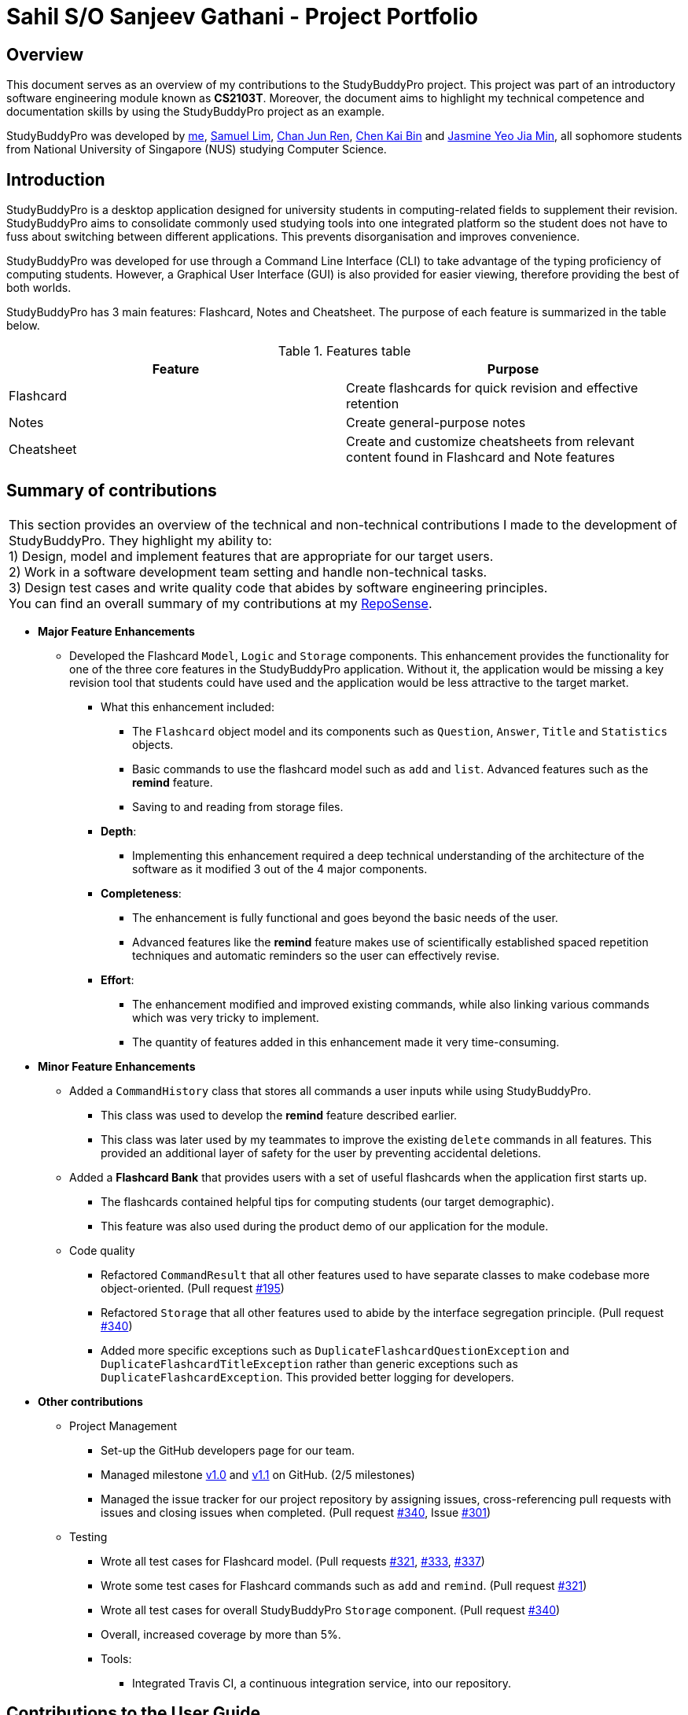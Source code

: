 = Sahil S/O Sanjeev Gathani - Project Portfolio
:site-section: AboutUs
:imagesDir: ../images
:stylesDir: ../stylesheets

== Overview

This document serves as an overview of my contributions to the StudyBuddyPro project. This project was
part of an introductory software engineering module known as *CS2103T*. Moreover,
the document aims to highlight my technical competence and documentation skills by using
the StudyBuddyPro project as an example.

StudyBuddyPro was developed by https://github.com/Sahilgat[me],
https://github.com/Sam-limyr[Samuel Lim],
https://github.com/chanjunren[Chan Jun Ren],
https://github.com/ckb055[Chen Kai Bin] and
https://github.com/jaesimin[Jasmine Yeo Jia Min], all sophomore students from National University of
Singapore (NUS) studying Computer Science.

== Introduction

StudyBuddyPro is a desktop application designed for university students in computing-related
fields to supplement their revision. StudyBuddyPro aims to consolidate commonly used studying tools
into one integrated platform so the student does not have to fuss about switching between different
applications. This prevents disorganisation and improves convenience.

StudyBuddyPro was developed for use through a Command Line Interface (CLI) to take advantage
of the typing proficiency of computing students. However, a Graphical User Interface (GUI) is
also provided for easier viewing, therefore providing the best of both worlds.

StudyBuddyPro has 3 main features: Flashcard, Notes and Cheatsheet. The purpose of each
feature is summarized in the table below.

.Features table
[options = "header"]
|===
| Feature | Purpose
| Flashcard  | Create flashcards for quick revision and effective retention
| Notes | Create general-purpose notes
| Cheatsheet | Create and customize cheatsheets from relevant content found in Flashcard and Note features
|===

== Summary of contributions

|===
|This section provides an overview of the technical and non-technical contributions I made to the development
of StudyBuddyPro. They highlight my ability to: +
1) Design, model and implement features that are appropriate for our target users. +
2) Work in a software development team setting and handle non-technical tasks. +
3) Design test cases and write quality code that abides by software engineering principles. +
You can find an overall summary of my contributions at my
https://nus-cs2103-ay1920s1.github.io/tp-dashboard/#search=sahilgat&sort=groupTitle&sortWithin=title&since=2019-09-06&timeframe=commit&mergegroup=false&groupSelect=groupByRepos&breakdown=false[RepoSense].
|===

* *Major Feature Enhancements*

** Developed the Flashcard `Model`, `Logic` and `Storage` components. This enhancement provides the functionality for one of
the three core features in the StudyBuddyPro application. Without it, the application would be
missing a key revision tool that students could have used and the application would be less attractive to the
target market.
*** What this enhancement included:
**** The `Flashcard` object model and its components such as `Question`, `Answer`, `Title` and `Statistics` objects.
**** Basic commands to use the flashcard model such as `add` and `list`. Advanced features such as the *remind* feature.
**** Saving to and reading from storage files.
*** *Depth*:
**** Implementing this enhancement required a deep technical understanding of the architecture of the
software as it modified 3 out of the 4 major components.
*** *Completeness*:
**** The enhancement is fully functional and goes beyond the basic needs of the user.
**** Advanced features like the *remind* feature makes use of scientifically established
spaced repetition techniques and automatic reminders so the user can effectively revise.
*** *Effort*:
**** The enhancement modified and improved existing commands, while also linking various
commands which was very tricky to implement.
**** The quantity of features added in this enhancement made it very time-consuming.

* *Minor Feature Enhancements*

** Added a `CommandHistory` class that stores all commands a user inputs while using StudyBuddyPro.
*** This class was used to develop the *remind* feature described earlier.
*** This class was later used by my teammates to improve the existing `delete` commands in all
features. This provided an additional layer of safety for the user by preventing accidental deletions.

** Added a *Flashcard Bank* that provides users with a set of useful flashcards when the application
first starts up.
*** The flashcards contained helpful tips for computing students (our target demographic).
*** This feature was also used during the product demo of our application for the module.

** Code quality
*** Refactored `CommandResult` that all other features used to have separate classes to make codebase
more object-oriented. (Pull request https://github.com/AY1920S1-CS2103T-W13-3/main/pull/195[#195])
*** Refactored `Storage` that all other features used to abide by the interface segregation principle.
(Pull request https://github.com/AY1920S1-CS2103T-W13-3/main/pull/340[#340])
*** Added more specific exceptions such as `DuplicateFlashcardQuestionException` and `DuplicateFlashcardTitleException`
rather than generic exceptions such as `DuplicateFlashcardException`. This provided better logging for developers.

* *Other contributions*

** Project Management

*** Set-up the GitHub developers page for our team.
*** Managed milestone https://github.com/AY1920S1-CS2103T-W13-3/main/milestone/1[v1.0] and https://github.com/AY1920S1-CS2103T-W13-3/main/milestone/2[v1.1] on GitHub. (2/5 milestones)
*** Managed the issue tracker for our project repository by assigning issues, cross-referencing pull
requests with issues and closing issues when completed. (Pull request https://10github.com/AY1920S1-CS2103T-W13-3/main/pull/340[#340], Issue https://github.com/AY1920S1-CS2103T-W13-3/main/issues/301[#301])

** Testing

*** Wrote all test cases for Flashcard model. (Pull requests https://github.com/AY1920S1-CS2103T-W13-3/main/pull/321[#321], https://github.com/AY1920S1-CS2103T-W13-3/main/pull/333[#333], https://github.com/AY1920S1-CS2103T-W13-3/main/pull/337[#337])
*** Wrote some test cases for Flashcard commands such as `add` and `remind`. (Pull request https://github.com/AY1920S1-CS2103T-W13-3/main/pull/321[#321])
*** Wrote all test cases for overall StudyBuddyPro `Storage` component. (Pull request https://10github.com/AY1920S1-CS2103T-W13-3/main/pull/340[#340])
*** Overall, increased coverage by more than 5%.

*** Tools:

**** Integrated Travis CI, a continuous integration service, into our repository.

== Contributions to the User Guide

|===
|_Given below are sections I contributed to the User Guide. They showcase my ability to write clear and concise
documentation that helps the non-technical end user use the application. I also took active effort to ensure my writing
was as friendly and inviting as possible._
|===

== Introduction

StudyBuddyPro is a student application that aims to simplify the hassle of revision
by providing a suite of tools for effective revision.

StudyBuddyPro is optimized for students who prefer to work with
a Command Line Interface (CLI) while still having the benefits of a
Graphical User Interface (GUI).

Moreover, StudyBuddyPro comes geared with pre-loaded features specially
catered for computing students. So whether you're a computing student getting
used to a CLI for the first time or if you're a CLI expert who wants to reap
the benefits of a fast typing speed, give StudyBuddyPro a try!

If you're interested, head over to the
https://github.com/AY1920S1-CS2103T-W13-3/main/blob/master/docs/UserGuide.adoc#2-quick-start[Quick Start]
section to get started!

== Quick Start

NOTE: Please ensure you have Java 11 or above installed before proceeding!

1. Download the latest version of `StudyBuddyPro.jar` https://github.com/AY1920S1-CS2103T-W13-3/main/releases[here].

2. Place the file in the folder you want to set as the home directory. All data and
miscellaneous files associated with StudyBuddyPro will be placed in this folder.

3. Double-click `StudyBuddyPro.jar` to launch the application. The GUI should appear in a few seconds, and
should look like the screen shown below. If not,
please
refer to the first question in the
https://github.com/AY1920S1-CS2103T-W13-3/main/blob/master/docs/UserGuide.adoc#8-FAQ[FAQ]
for help!

+
.GUI of StudyBuddyPro application displayed on startup
image::UiHighlight.PNG[width="700"]
+

4. Type a command in the command box execute it by pressing _Enter_. Typed commands
will appear in the CLI highlighted in the purple box in the diagram above. Refer to the
https://github.com/AY1920S1-CS2103T-W13-3/main/blob/master/docs/UserGuide.adoc#9-command-summary[Command Summary]
section for a quick overview of all the available commands!

+
[TIP]
The blue box in the diagram above with the "Flashcards", "Notes" and "Cheatsheets" logo
can be used to quickly check which mode you are in! Switching into a mode will highlight
the relevant mode's logo in an orange circle, as shown in this
https://github.com/AY1920S1-CS2103T-W13-3/main/blob/master/docs/UserGuide.adoc#5-flashcard-feature[figure].
+

5. Output from the command will be shown in the boxes highlighted in orange and green in
the diagram above. The green box is used to display a flashcard, note or cheatsheet
while the orange box outputs feedback from commands.

== Flashcard Feature

[TIP]
====
Good news - StudyBuddyPro comes with some preloaded flashcards, specially catered for you as a
computing student! Be sure to take a look! Psst - here's a hint for our more tech-savvy
users: You can delete your _flashcards.json_ file in the StudyBuddyPro data folder to restore
these default flashcards at any time. Of course, your current flashcards will be deleted as well!
====

Sick and tired of cramming all your revision at the last minute? Why not give our
Flashcards feature a try! This feature can help you create your very own flashcards to
help you consistently revise. With our built-in reminder features and timetrial modes to
test yourself, use this feature and be on track to better revising habits today!

[IMPORTANT]
====
All the operations in this section assume that the user is in the _flashcard_ mode. To be sure
you are _flashcard_ mode, please ensure you used the `switch fc` command before this. Your
screen should now look like the one found in the screenshot below.
====

image::FlashcardSuccess.PNG[width="700"]

=== Find out what flashcards to revise today, or ones you may have missed: `remind`

This feature helps the user check which flashcards are due for revision today and which flashcards
overdue for revision. StudyBuddyPro automatically sets the date the flashcard should next be
viewed at for optimal learning. These increments also scale with time i.e. newer flashcards will
have to be viewed more often.

[TIP]
Be sure to check in everyday to see which flashcards you have due!

[NOTE]
StudyBuddyPro only marks a flashcard as revised and removes it from the due and
overdue flashcard list when you see the flashcard's _answer_ not just its question! For
example, simply using the `view` command without the `show` command to reveal the flashcard's
answer will not trick the system. Sorry, it's for your own good!

Example usage:

    remind

If no flashcards due for revision today and no overdue flashcards:

Expected output:
```
Well done - No due or overdue flashcards!
```

If there are flashcards due for revision today but no overdue flashcards:

Expected output:
```
Here are the flashcards due today:
1. Math Question 1 - What is 2 x 2?
```

If there are no flashcards due for revision today but there are overdue flashcards:

Expected output:
```
Here are your overdue flashcards:
1. Math Question 1 - What is 2 x 2? (Was due on 2019-10-30)
```

If there are both flashcards due for revision today and overdue flashcards:

Expected output:
```
Here are the flashcards due today:
1. Math Question 1 - What is 2 x 2?
Here are your overdue flashcards:
1. Math Question 2 - What is 3 x 2? (Was due on 2019-10-30)
```

== Contributions to the Developer Guide

|===
|_Given below are sections I contributed to the Developer Guide. They showcase my advanced
technical knowledge through the depth of my contributions. They also showcase my ability
to explain complicated technical information in an easy-to-read, digestible manner. This was achieved
in a variety of ways, such as the use of examples and industry standard technical diagrams._
|===

=== Remind Feature

[NOTE]
====
For this section, a _due flashcard_ refers to a flashcard that is due for revision today.
In other words, the current date (according to the user's system date) matches the date the
flashcard was next supposed to be viewed for optimum revision. Similarly, an _overdue flashcard_
refers to a flashcard whose view date for optimum revision was _before_ the current date. Further
details on how the optimum revision date is calculated is provided in this section.
====

[NOTE]
For this section the `remind` command refers specifically to the command itself,
while the remind feature encompasses the entire feature and all the
relevant classes.

==== Overview

This feature aims to help the user stay on track with the user's revision schedule through two
other sub-features. The first sub-feature is the `remind` command which helps the user
keep track of which flashcards are due or overdue for revision. The second sub-feature is
integrated with the `exit` command and is illustrated in the activity diagram below. For example,
a typical user may use the `exit` command to exit the application without realizing they still had
due or overdue flashcards left to revise. StudyBuddyPro will automatically warn the user about these
unrevised flashcards after which the user can decide if they wish to revise these flashcards or proceed
to exit StudyBuddyPro anyway.

.Activity diagram of user trying to exit StudyBuddyPro through the `exit` command
image::remindDiagrams/ExitCommandActivityDiagram.png[]

==== Implementation of `Statistics` class

In order to fully understand how the remind feature was implemented, it is important
to understand how a flashcard stores the relevant data fields it needs such as its last viewed
date. All the relevant statistics pertaining to each flashcard is contained within a `Statistics`
object. Each `Statistics` object also has a `ScheduleIncrement`, which helps keep track
of when the flashcard should be next viewed for optimum spaced repetition learning. The relationships between the
`Flashcard`, `Statistics` and `ScheduleIncrement` classes are summarized in the class diagram below.

.Class diagram of `Flashcard`, `Statistics` and `ScheduleIncrement` classes
image::remindDiagrams/RemindCommandModelsClassDiagram.png[]

[TIP]
There are currently 7 `ScheduleIncrements` implemented in StudyBuddyPro, each with a
corresponding integer value. This integer values represent the number of days the flashcard
should next be viewed (based on spaced repetition principles).

The interactions between the relevant classes can be illustrated through the following
scenario:

_Today's date is 10/10/2019. Jim decides to view a flashcard which was previously
viewed on 7/10/2019 and was scheduled to be viewed on 8/10/2019._

*Step 1*. Jim views the flashcard, either through a `timetrial` or by specifically finding the
relevant flashcard and viewing the flashcard's answer using the `view` and `show` commands.

*Step 2*. When the relevant command is called, the `Flashcard` object's `Statistics#onView()`
method is invoked to update its statistics.

*Step 3*. The `onView()` method calls its helper functions in the specific order shown in the
code snippet below. The order is significant as calling the `updateToViewNext()` method
before the `increaseIncrement()` method would result in the wrong `ScheduleIncrement` being
used to update the `toViewNext` attribute.

.Code snippet of `Statistics#onView()`
image::remindDiagrams/OnView.PNG[]

*Step 4*. In this case, the "if" clause of the code snippet above is triggered since
the `toViewNext` date _(8/10/2019)_ was *before* the current date _(10/10/2019)_.

*Step 5*. The various helper methods execute their relevant functions to update their
respective fields. For example, the `lastViewed` date is now updated to 10/10/2019.


==== Implementation of `remind` command

[IMPORTANT]
The following commands assume that the user is in the _flashcard_ mode.

The `remind` command is facilitated by the `RemindFeatureUtil` class and extends
the abstract `Command` class as summarized in the class diagram below. This diagram
also provides a summary of the `Logic` components of the `remind` command.

.Class diagram of `RemindCommand`
image::remindDiagrams/RemindCommandLogicClassDiagram.png[]

The `remind` command also interacts with the `Model` component, specifically through indirect
interactions with each `Flashcard` object currently in `StudyBuddyPro`. This was explained
earlier through Figure 3.

The following example serves to provide an overview of the high-level architecture involved for the `remind` command.

*Step 1*. The user types "remind" and executes the command to check what flashcards
the user has due.

*Step 2*. `MainWindow` would call `LogicManager#execute()` to hand over control flow to the
`Logic` component.

*Step 3*. `LogicManager` parses the user input to determine which command is being called.
After determining that a `remind` command is being executed, the relevant `RemindCommand`
object is created.

*Step 4*. The `RemindCommand` object determines which flashcards are due and overdue, if any,
and returns the output packaged in a `FlashcardCommandResult` object.

*Step 5*. `MainWindow` extracts the relevant output to be shown to the viewer from the `FlashcardCommandResult`
and displays it.

These steps are illustrated in further detail in the sequence diagram below.

NOTE: As is standard in this Developer Guide, red classes are part of the `Model` package, blue classes are part of
the `Logic` package, and green classes are part of the `UI` package.

.Sequence diagram of high-level overview of how the `remind` command works
image::remindDiagrams/RemindFeatureSequenceDiagramMain.png[]

With reference to *Step 4* above, the implementation of how the `RemindCommand` object determines
which flashcards are due or overdue can be further examined. A broad overview is provided
in the sequence diagram below and explained in further detail below the diagram.

.Sequence diagram of checking for due and overdue flashcards
image::remindDiagrams/RemindCommandReferenceSequenceDiagram.png[]

* Whenever a `RemindCommand` object is created, it creates its own `RemindFeatureUtil` object.

* The `RemindCommand` object communicates directly with the `ModelManager` object through
the exposed `Model` interface by calling upon the `ModelManager#getFilteredFlashcardList()` to
get the current list of flashcards in the application.

* The `RemindCommand` passes the list of flashcards to its helper `RemindFeatureUtil` class which
retrieves due and overdue flashcards through the `RemindFeatureUtil#getDueFlashcards()` and
`RemindFeatureUtil#getOverdueFlashcards()` respectively.

* As seen from the code snippet below, overdue flashcards are collected by iterating through
the entire flashcard list and checking if each flashcard's `toViewNext` attribute is before
the current system date. The `toViewNext` attribute is not stored in the `Flashcard` object
itself but rather in the flashcard's `Statistics` object. A similar approach is adopted to
check for due flashcards.

.Method to collect overdue flashcards from a given list of flashcards
image::remindDiagrams/OverdueFlashcards.PNG[]

* The two lists of due and overdue flashcards are formatted into a String and passed back
through the `FlashcardCommandResult` object created.

==== Implementation of the `exit` command

[TIP]
The `exit` command is a global command and can be used in any mode, not just in the _flashcard_ mode.

The `exit` command is implemented in a similar fashion to the `remind` command described
above. Each `ExitCommand` also contains a `RemindFeatureUtil` object it uses to check
which flashcards are due and overdue.

In addition, the `ExitCommand` object calls upon the `CommandHistory` object to check
if the last command inputted was an `exit` command through the `CommandHistory#getLastCommand()` method.
This was added to allow the double confirmation feature before the user can exit StudyBuddyPro
while still having flashcards due or overdue for revision.


==== Design and Implementation Considerations

The following describe two major considerations

===== Implementation Consideration: How to keep track of when a `Flashcard` object was last viewed?

* **Alternative 1 (current choice):** Design a new `Statistics` class and make a `Flashcard` object store a `Statistics`
object. The `Statistics` object then keeps track of the flashcard's last viewed date.
** Pros: Using a separate `Statistics` class is more in line with Object-Oriented Programming (OOP) practices and means
the same class can be adapted and used to track statistics of other objects in StudyBuddyPro
in the future.
** Cons: Additional class adds additional maintenance and issues such as difficulty
converting this class into a format that can be saved and read.
* **Alternative 2:** Use an integer attribute field in each `Flashcard` object to keep track of how many times it was
viewed.
** Pros: Easier to maintain: The addition of a new class increases overall coupling compared to adding a single new
attribute field.
** Cons: Bad OOP practice and makes it difficult to implement future changes. It may be unclear what the
integer value represents and makes debugging more difficult.

===== Design Consideration: Should the user be given the option to toggle the `exit` command reminder?

* **Alternative 1 (current choice):** User is not given the toggle option.
** Pros: More in-line with target market. Since StudyBuddyPro is a revision tool the target
market is likely to always want this feature and probably will not need to toggle it off.
** Cons: Some users may face additional inconvenience when trying to exit StudyBuddyPro
if they use StudyBuddyPro for other than its intended purpose. For example, a user that
only wants to use the cheatsheet auto-generation feature may not care for the automatic reminder.
* **Alternative 2:** User is provided with the toggle option.
** Pros: More flexibility and customizability of StudyBuddyPro to suit each individual user's needs.
** Cons: Extra work required to implement the toggle feature. A user may toggle the reminder off when first using the
application, and forget about the feature since it is now out of sight. Even if the user requires
such an automatic reminding functionality in the future, they may have forgotten this feature existed.


==== [Proposed] Future improvements
** Improve the formula used for determining when flashcards should be revised.
*** We could take into account other factors such as user confidence level or number of times flashcard was answered
correctly or incorrectly to create a more dynamic reminding schedule.

** Introduce desktop notifications for the user.
*** As a user may not open StudyBuddyPro everyday, StudyBuddyPro can be integrated with the
desktop system calendar to provide notifications when flashcards are due for revision.